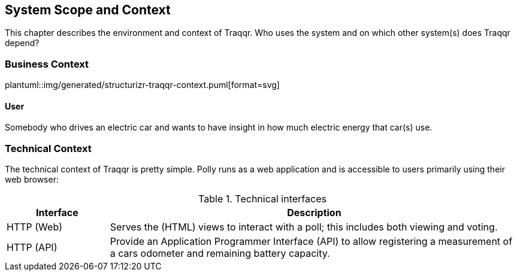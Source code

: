 [[section-system-scope-and-context]]
== System Scope and Context
This chapter describes the environment and context of Traqqr.
Who uses the system and on which other system(s) does Traqqr depend?

=== Business Context
plantuml::img/generated/structurizr-traqqr-context.puml[format=svg]

==== User
Somebody who drives an electric car and wants to have insight in how much electric energy that car(s) use.

=== Technical Context
The technical context of Traqqr is pretty simple.
Polly runs as a web application and is accessible to users primarily using their web browser:

.Technical interfaces
[cols="5,20" options="header"]
|===
| Interface | Description

| HTTP (Web)
| Serves the (HTML) views to interact with a poll; this includes both viewing and voting.

| HTTP (API)
| Provide an Application Programmer Interface (API) to allow registering a measurement of a cars odometer and remaining battery capacity.

|===